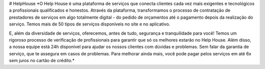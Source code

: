 # HelpHouse
*O Help House é uma plataforma de serviços que conecta clientes cada vez mais exigentes e tecnológicos a profissionais qualificados e honestos. Através da plataforma, transformamos o processo de contratação de prestadores de serviços em algo totalmente digital - do pedido de orçamentos até o pagamento depois da realização do serviço. Temos mais de 50 tipos de serviços disponíveis no site e no aplicativo.

E, além da diversidade de serviços, oferecemos, antes de tudo, segurança e tranquilidade para você! Temos um rigoroso processo de verificação de profissionais para garantir que só os melhores estarão no Help House. Além disso, a nossa equipe está 24h disponível para ajudar os nossos clientes com dúvidas e problemas. Sem falar da garantia de serviço, que te assegura em casos de problemas. Para melhorar ainda mais, você pode pagar pelos serviços em até 6x sem juros no cartão de crédito.*
